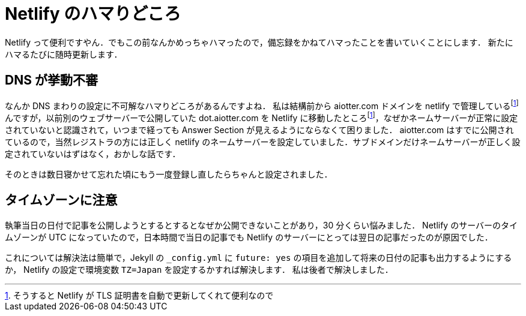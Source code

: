 = Netlify のハマりどころ
:page-category: Tech
:page-tags: [Netlify, Blog]

Netlify って便利ですやん．でもこの前なんかめっちゃハマったので，備忘録をかねてハマったことを書いていくことにします．
新たにハマるたびに随時更新します．

== DNS が挙動不審
なんか DNS まわりの設定に不可解なハマりどころがあるんですよね．
私は結構前から aiotter.com ドメインを netlify で管理しているfootnote:benri[そうすると Netlify が TLS 証明書を自動で更新してくれて便利なので]んですが，以前別のウェブサーバーで公開していた dot.aiotter.com を Netlify に移動したところfootnote:benri[]，なぜかネームサーバーが正常に設定されていないと認識されて，いつまで経っても Answer Section が見えるようにならなくて困りました．
aiotter.com はすでに公開されているので，当然レジストラの方には正しく netlify のネームサーバーを設定していました．サブドメインだけネームサーバーが正しく設定されていないはずはなく，おかしな話です．

そのときは数日寝かせて忘れた頃にもう一度登録し直したらちゃんと設定されました．


== タイムゾーンに注意
執筆当日の日付で記事を公開しようとするとするとなぜか公開できないことがあり，30 分くらい悩みました．
Netlify のサーバーのタイムゾーンが UTC になっていたので，日本時間で当日の記事でも Netlify のサーバーにとっては翌日の記事だったのが原因でした．

これについては解決法は簡単で，Jekyll の `+_config.yml+` に `+future: yes+` の項目を追加して将来の日付の記事も出力するようにするか， Netlify の設定で環境変数 `+TZ=Japan+` を設定するかすれば解決します．
私は後者で解決しました．
